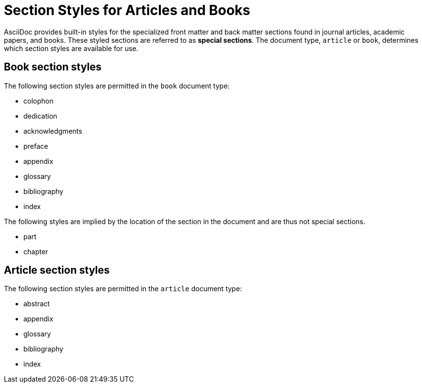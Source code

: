 = Section Styles for Articles and Books

AsciiDoc provides built-in styles for the specialized front matter and back matter sections found in journal articles, academic papers, and books.
These styled sections are referred to as [.term]*special sections*.
The document type, `article` or `book`, determines which section styles are available for use.

== Book section styles

The following section styles are permitted in the `book` document type:

// front
* colophon
* dedication
* acknowledgments
* preface
//* partintro (this is permitted by DocBook, but not by Asciidoctor)
// back
* appendix
* glossary
* bibliography
* index

The following styles are implied by the location of the section in the document and are thus not special sections.

* part
* chapter

== Article section styles

The following section styles are permitted in the `article` document type:

// front
* abstract
// back
* appendix
* glossary
* bibliography
* index

////
Only these section styles can have subsections:

// front matter
* abstract
//(translated into a chapter)
* preface
// back matter
* appendix
////
